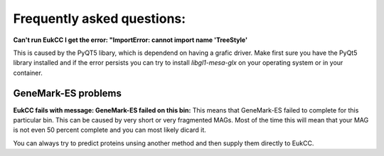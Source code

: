 =============================
Frequently asked questions:
=============================


**Can't run EukCC I get the error: "ImportError: cannot import name 'TreeStyle'**

This is caused by the PyQT5 libary, which is dependend on having a grafic driver.
Make first sure you have the PyQt5 library installed and if the error persists
you can try to install `libgl1-mesa-glx` on your operating system or in your
container.

GeneMark-ES problems
========================

**EukCC fails with message: GeneMark-ES failed on this bin:** 
This means that GeneMark-ES failed to complete for this particular bin.
This can be caused by very short or very fragmented MAGs. Most of the time
this will mean that your MAG is not even 50 percent complete and you can most 
likely dicard it.

You can always try to predict proteins unsing another method and then supply 
them directly to EukCC.


